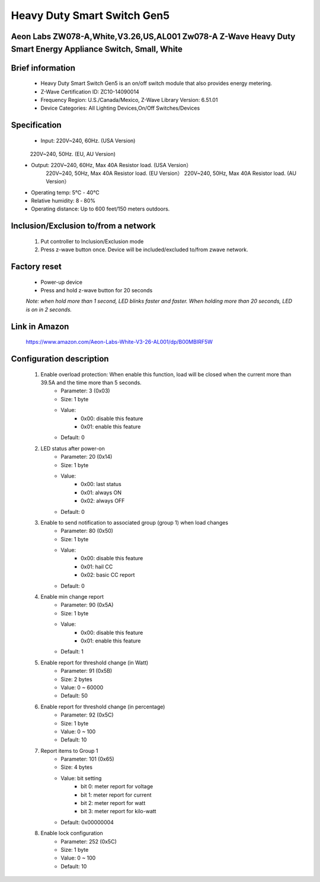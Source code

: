 Heavy Duty Smart Switch Gen5
------------------------------------------------------------------------
Aeon Labs ZW078-A,White,V3.26,US,AL001 Zw078-A Z-Wave Heavy Duty Smart Energy Appliance Switch, Small, White
~~~~~~~~~~~~~~~~~~~~~~~~~~~~~~~~~~~~~~~

	.. image:: ../../images/energy_meter/aeotec_heavy_duty_gen5.jpg
	.. :align: left
	

Brief information
~~~~~~~~~~~~~~~~~~~~~~~~~
	- Heavy Duty Smart Switch Gen5 is an on/off switch module that also provides energy metering.
	- Z-Wave Certification ID: ZC10-14090014
	- Frequency Region: U.S./Canada/Mexico, Z-Wave Library Version: 6.51.01
	- Device Categories: All Lighting Devices,On/Off Switches/Devices

Specification
~~~~~~~~~~~~~~~~~~~~~~
	- Input: 220V~240, 60Hz. (USA Version)
             220V~240, 50Hz. (EU, AU Version)
	- Output: 220V~240, 60Hz, Max 40A Resistor load. (USA Version）
			  220V~240, 50Hz, Max 40A Resistor load. (EU Version）
			  220V~240, 50Hz, Max 40A Resistor load. (AU Version）
	- Operating temp: 5℃ - 40℃
	- Relative humidity: 8 ‐ 80%
	- Operating distance: Up to 600 feet/150 meters outdoors.

Inclusion/Exclusion to/from a network
~~~~~~~~~~~~~~~~~~~~~~~
	#. Put controller to Inclusion/Exclusion mode
	#. Press z-wave button once. Device will be included/excluded to/from zwave network.
	
		
	.. image:: ../../images/energy_meter/aeotec_heavy_duty_gen5_i.jpg
	.. :align: left
	
Factory reset
~~~~~~~~~~~~~~~~~~~~~~~~~~
	- Power-up device
	- Press and hold z-wave button for 20 seconds
	*Note: when hold more than 1 second, LED blinks faster and faster. When holding more than 20 seconds, LED is on in 2 seconds.*
	
Link in Amazon
~~~~~~~~~~~~~~~
	https://www.amazon.com/Aeon-Labs-White-V3-26-AL001/dp/B00MBIRF5W

Configuration description
~~~~~~~~~~~~~~~~~~~~~~~~~~
	#. Enable overload protection: When enable this function, load will be closed when the current more than 39.5A and the time more than 5 seconds. 
		- Parameter: 3 (0x03)
		- Size: 1 byte
		- Value: 
			+ 0x00: disable this feature
			+ 0x01: enable this feature
		- Default: 0
		
	#. LED status after power-on
		- Parameter: 20 (0x14)
		- Size: 1 byte
		- Value: 
			+ 0x00: last status
			+ 0x01: always ON
			+ 0x02: always OFF
		- Default: 0
		
	#. Enable to send notification to associated group (group 1) when load changes
		- Parameter: 80 (0x50)
		- Size: 1 byte
		- Value: 
			+ 0x00: disable this feature
			+ 0x01: hail CC
			+ 0x02: basic CC report
		- Default: 0
	
	#. Enable min change report
		- Parameter: 90 (0x5A)
		- Size: 1 byte
		- Value: 
			+ 0x00: disable this feature
			+ 0x01: enable this feature
		- Default: 1
		
	#. Enable report for threshold change (in Watt)	
		- Parameter: 91 (0x5B)
		- Size: 2 bytes
		- Value: 0 ~ 60000
		- Default: 50
		
	#. Enable report for threshold change (in percentage)
		- Parameter: 92 (0x5C)
		- Size: 1 byte
		- Value: 0 ~ 100
		- Default: 10
	
	#. Report items to Group 1
		- Parameter: 101 (0x65)
		- Size: 4 bytes
		- Value: bit setting
			+ bit 0: meter report for voltage
			+ bit 1: meter report for current
			+ bit 2: meter report for watt
			+ bit 3: meter report for kilo-watt
		- Default: 0x00000004

	#. Enable lock configuration
		- Parameter: 252 (0x5C)
		- Size: 1 byte
		- Value: 0 ~ 100
		- Default: 10


